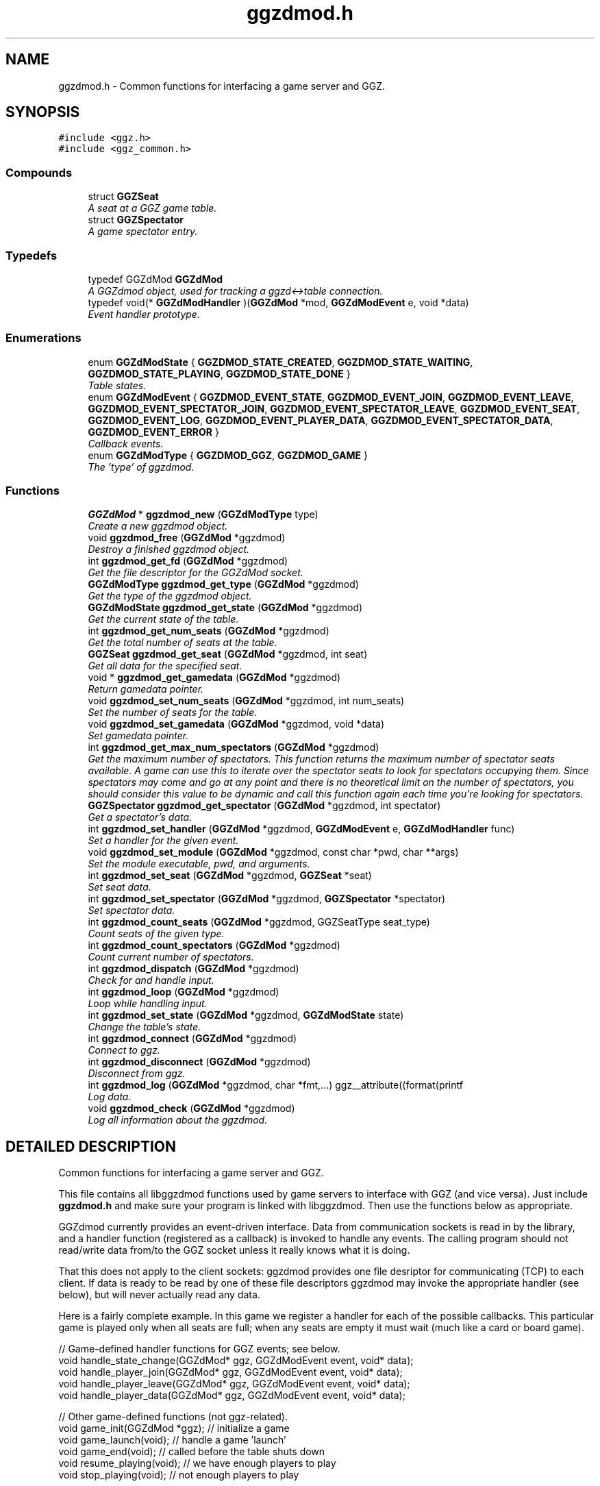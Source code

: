 .TH "ggzdmod.h" 3 "1 Oct 2002" "GGZdMod" \" -*- nroff -*-
.ad l
.nh
.SH NAME
ggzdmod.h \- Common functions for interfacing a game server and GGZ. 
.SH SYNOPSIS
.br
.PP
\fC#include <ggz.h>\fP
.br
\fC#include <ggz_common.h>\fP
.br
.SS "Compounds"

.in +1c
.ti -1c
.RI "struct \fBGGZSeat\fP"
.br
.RI "\fIA seat at a GGZ game table.\fP"
.ti -1c
.RI "struct \fBGGZSpectator\fP"
.br
.RI "\fIA game spectator entry.\fP"
.in -1c
.SS "Typedefs"

.in +1c
.ti -1c
.RI "typedef GGZdMod \fBGGZdMod\fP"
.br
.RI "\fIA GGZdmod object, used for tracking a ggzd<->table connection.\fP"
.ti -1c
.RI "typedef void(* \fBGGZdModHandler\fP )(\fBGGZdMod\fP *mod, \fBGGZdModEvent\fP e, void *data)"
.br
.RI "\fIEvent handler prototype.\fP"
.in -1c
.SS "Enumerations"

.in +1c
.ti -1c
.RI "enum \fBGGZdModState\fP { \fBGGZDMOD_STATE_CREATED\fP, \fBGGZDMOD_STATE_WAITING\fP, \fBGGZDMOD_STATE_PLAYING\fP, \fBGGZDMOD_STATE_DONE\fP }"
.br
.RI "\fITable states.\fP"
.ti -1c
.RI "enum \fBGGZdModEvent\fP { \fBGGZDMOD_EVENT_STATE\fP, \fBGGZDMOD_EVENT_JOIN\fP, \fBGGZDMOD_EVENT_LEAVE\fP, \fBGGZDMOD_EVENT_SPECTATOR_JOIN\fP, \fBGGZDMOD_EVENT_SPECTATOR_LEAVE\fP, \fBGGZDMOD_EVENT_SEAT\fP, \fBGGZDMOD_EVENT_LOG\fP, \fBGGZDMOD_EVENT_PLAYER_DATA\fP, \fBGGZDMOD_EVENT_SPECTATOR_DATA\fP, \fBGGZDMOD_EVENT_ERROR\fP }"
.br
.RI "\fICallback events.\fP"
.ti -1c
.RI "enum \fBGGZdModType\fP { \fBGGZDMOD_GGZ\fP, \fBGGZDMOD_GAME\fP }"
.br
.RI "\fIThe 'type' of ggzdmod.\fP"
.in -1c
.SS "Functions"

.in +1c
.ti -1c
.RI "\fBGGZdMod\fP * \fBggzdmod_new\fP (\fBGGZdModType\fP type)"
.br
.RI "\fICreate a new ggzdmod object.\fP"
.ti -1c
.RI "void \fBggzdmod_free\fP (\fBGGZdMod\fP *ggzdmod)"
.br
.RI "\fIDestroy a finished ggzdmod object.\fP"
.ti -1c
.RI "int \fBggzdmod_get_fd\fP (\fBGGZdMod\fP *ggzdmod)"
.br
.RI "\fIGet the file descriptor for the GGZdMod socket.\fP"
.ti -1c
.RI "\fBGGZdModType\fP \fBggzdmod_get_type\fP (\fBGGZdMod\fP *ggzdmod)"
.br
.RI "\fIGet the type of the ggzdmod object.\fP"
.ti -1c
.RI "\fBGGZdModState\fP \fBggzdmod_get_state\fP (\fBGGZdMod\fP *ggzdmod)"
.br
.RI "\fIGet the current state of the table.\fP"
.ti -1c
.RI "int \fBggzdmod_get_num_seats\fP (\fBGGZdMod\fP *ggzdmod)"
.br
.RI "\fIGet the total number of seats at the table.\fP"
.ti -1c
.RI "\fBGGZSeat\fP \fBggzdmod_get_seat\fP (\fBGGZdMod\fP *ggzdmod, int seat)"
.br
.RI "\fIGet all data for the specified seat.\fP"
.ti -1c
.RI "void * \fBggzdmod_get_gamedata\fP (\fBGGZdMod\fP *ggzdmod)"
.br
.RI "\fIReturn gamedata pointer.\fP"
.ti -1c
.RI "void \fBggzdmod_set_num_seats\fP (\fBGGZdMod\fP *ggzdmod, int num_seats)"
.br
.RI "\fISet the number of seats for the table.\fP"
.ti -1c
.RI "void \fBggzdmod_set_gamedata\fP (\fBGGZdMod\fP *ggzdmod, void *data)"
.br
.RI "\fISet gamedata pointer.\fP"
.ti -1c
.RI "int \fBggzdmod_get_max_num_spectators\fP (\fBGGZdMod\fP *ggzdmod)"
.br
.RI "\fIGet the maximum number of spectators. This function returns the maximum number of spectator seats available. A game can use this to iterate over the spectator seats to look for spectators occupying them. Since spectators may come and go at any point and there is no theoretical limit on the number of spectators, you should consider this value to be dynamic and call this function again each time you're looking for spectators.\fP"
.ti -1c
.RI "\fBGGZSpectator\fP \fBggzdmod_get_spectator\fP (\fBGGZdMod\fP *ggzdmod, int spectator)"
.br
.RI "\fIGet a spectator's data.\fP"
.ti -1c
.RI "int \fBggzdmod_set_handler\fP (\fBGGZdMod\fP *ggzdmod, \fBGGZdModEvent\fP e, \fBGGZdModHandler\fP func)"
.br
.RI "\fISet a handler for the given event.\fP"
.ti -1c
.RI "void \fBggzdmod_set_module\fP (\fBGGZdMod\fP *ggzdmod, const char *pwd, char **args)"
.br
.RI "\fISet the module executable, pwd, and arguments.\fP"
.ti -1c
.RI "int \fBggzdmod_set_seat\fP (\fBGGZdMod\fP *ggzdmod, \fBGGZSeat\fP *seat)"
.br
.RI "\fISet seat data.\fP"
.ti -1c
.RI "int \fBggzdmod_set_spectator\fP (\fBGGZdMod\fP *ggzdmod, \fBGGZSpectator\fP *spectator)"
.br
.RI "\fISet spectator data.\fP"
.ti -1c
.RI "int \fBggzdmod_count_seats\fP (\fBGGZdMod\fP *ggzdmod, GGZSeatType seat_type)"
.br
.RI "\fICount seats of the given type.\fP"
.ti -1c
.RI "int \fBggzdmod_count_spectators\fP (\fBGGZdMod\fP *ggzdmod)"
.br
.RI "\fICount current number of spectators.\fP"
.ti -1c
.RI "int \fBggzdmod_dispatch\fP (\fBGGZdMod\fP *ggzdmod)"
.br
.RI "\fICheck for and handle input.\fP"
.ti -1c
.RI "int \fBggzdmod_loop\fP (\fBGGZdMod\fP *ggzdmod)"
.br
.RI "\fILoop while handling input.\fP"
.ti -1c
.RI "int \fBggzdmod_set_state\fP (\fBGGZdMod\fP *ggzdmod, \fBGGZdModState\fP state)"
.br
.RI "\fIChange the table's state.\fP"
.ti -1c
.RI "int \fBggzdmod_connect\fP (\fBGGZdMod\fP *ggzdmod)"
.br
.RI "\fIConnect to ggz.\fP"
.ti -1c
.RI "int \fBggzdmod_disconnect\fP (\fBGGZdMod\fP *ggzdmod)"
.br
.RI "\fIDisconnect from ggz.\fP"
.ti -1c
.RI "int \fBggzdmod_log\fP (\fBGGZdMod\fP *ggzdmod, char *fmt,...) ggz__attribute((format(printf"
.br
.RI "\fILog data.\fP"
.ti -1c
.RI "void \fBggzdmod_check\fP (\fBGGZdMod\fP *ggzdmod)"
.br
.RI "\fILog all information about the ggzdmod.\fP"
.in -1c
.SH "DETAILED DESCRIPTION"
.PP 
Common functions for interfacing a game server and GGZ.
.PP
 This file contains all libggzdmod functions used by game servers to interface with GGZ (and vice versa). Just include \fBggzdmod.h\fP and make sure your program is linked with libggzdmod. Then use the functions below as appropriate.
.PP
GGZdmod currently provides an event-driven interface. Data from communication sockets is read in by the library, and a handler function (registered as a callback) is invoked to handle any events. The calling program should not read/write data from/to the GGZ socket unless it really knows what it is doing.
.PP
That this does not apply to the client sockets: ggzdmod provides one file desriptor for communicating (TCP) to each client. If data is ready to be read by one of these file descriptors ggzdmod may invoke the appropriate handler (see below), but will never actually read any data.
.PP
Here is a fairly complete example. In this game we register a handler for each of the possible callbacks. This particular game is played only when all seats are full; when any seats are empty it must wait (much like a card or board game).
.PP
.nf
     // Game-defined handler functions for GGZ events; see below.
     void handle_state_change(GGZdMod* ggz, GGZdModEvent event, void* data);
     void handle_player_join(GGZdMod* ggz, GGZdModEvent event, void* data);
     void handle_player_leave(GGZdMod* ggz, GGZdModEvent event, void* data);
     void handle_player_data(GGZdMod* ggz, GGZdModEvent event, void* data);

     // Other game-defined functions (not ggz-related).
     void game_init(GGZdMod *ggz); // initialize a game
     void game_launch(void);           // handle a game 'launch'
     void game_end(void);              // called before the table shuts down
     void resume_playing(void);        // we have enough players to play
     void stop_playing(void);          // not enough players to play

     int main()
     {
         GGZdMod *ggz = ggzdmod_new(GGZ_GAME);
         // First we register functions to handle some events.
         ggzdmod_set_handler(ggz, GGZDMOD_EVENT_STATE,
                             &handle_state_change);
         ggzdmod_set_handler(ggz, GGZDMOD_EVENT_JOIN,
                             &handle_player_join);
         ggzdmod_set_handler(ggz, GGZDMOD_EVENT_LEAVE,
                             &handle_player_leave);
         ggzdmod_set_handler(ggz, GGZDMOD_EVENT_PLAYER_DATA,
                             &handle_player_data);

         // Do any other game initializations.  You'll probably want to
         // track 'ggz' globally.
         game_init(mod);

         // Then we must connect to GGZ
         if (ggzdmod_connect(ggz) < 0)
             exit(-1);
         (void) ggzdmod_log(ggz, 'Starting game.');

         // ggzdmod_loop does most of the work, dispatching handlers
         // above as necessary.
         (void) ggzdmod_loop(ggz);

         // At the end, we disconnect and destroy the ggzdmod object.
         (void) ggzdmod_log(ggz, 'Ending game.');
         (void) ggzdmod_disconnect(ggz);
         ggzdmod_free(ggz);
     }

     void handle_state_change(GGZdMod* ggz, GGZdModEvent event, void* data)
     {
         GGZdModState old_state = *(GGZdModState*)data;
         GGZdModState new_state = ggzdmod_get_state(ggz);
         if (old_state == GGZDMOD_STATE_CREATED)
             // ggzdmod data isn't initialized until it connects with GGZ
             // during the game launch, so some initializations should wait
             // until here.
             game_launch();
         switch (new_state) {
           case GGZDMOD_STATE_WAITING:
             // At this point we've entered the 'waiting' state where we
             // aren't actually playing.  This is generally triggered by
             // the game calling ggzdmod_set_state, which happens when
             // a player leaves (down below).  It may also be triggered
             // by GGZ automatically.
             stop_playing();
             break;
           case GGZDMOD_STATE_PLAYING:
             // At this point we've entered the 'playing' state, so we
             // should resume play.  This is generally triggered by
             // the game calling ggzdmod_set_state, which happens when
             // all seats are full (down below).  It may also be
             // triggered by GGZ automatically.
             resume_playing();
             break;
           case GGZDMOD_STATE_DONE:
             // at this point ggzdmod_loop will stop looping, so we'd
             // better close up shop fast.  This will only happen
             // automatically if all players leave, but we can force it
             // using ggzdmod_set_state.
             game_end();
             break;
         }
     }

     void handle_player_join(GGZdMod* ggz, GGZdModEvent event, void* data)
     {
         GGZSeat *old_seat = (GGZSeat*)data;
         GGZSeat new_seat = ggzdmod_get_seat(ggz, old_seat->num);

         // ... do other player initializations ...

         if (ggzdmod_count_seats(ggz, GGZ_SEAT_OPEN) == 0)
             // this particular game will only play when all seats are full.
             // calling this function triggers the STATE event, so we'll end
             // up executing resume_playing() above.
             ggzdmod_set_state(ggz, GGZDMOD_STATE_PLAYING);
     }

     void handle_player_leave(GGZdMod* ggz, GGZdModEvent event, void* data)
     {
         GGZSeat *old_seat = (GGZSeat*)data;
         GGZSeat new_seat = ggzdmod_get_seat(ggz, old_seat->num);

         // ... do other player un-initializations ...

         if (ggzdmod_count_seats(ggz, GGZ_SEAT_PLAYER) == 0)
             // the game will exit when all human players are gone
             ggzdmod_set_state(ggz, GGZDMOD_STATE_DONE);
         else
             // this particular game will only play when all seats are full.
             // calling this function triggers the STATE event, so we'll end
             // up executing stop_playing() above.
             ggzdmod_set_state(ggz, GGZDMOD_STATE_WAITING);
     }

     void handle_player_data(GGZdMod* ggz, GGZdModEvent event, void* data)
     {
         int player = *(int*)data;
         int socket_fd = ggzdmod_get_seat(ggz, player).fd;

         // ... read a packet from the socket ...
     }
.fi
.PP
For more information, see the documentation at http://ggz.sf.net/.
.PP
.SH "TYPEDEF DOCUMENTATION"
.PP 
.SS "typedef struct GGZdMod GGZdMod"
.PP
A GGZdmod object, used for tracking a ggzd<->table connection.
.PP
A game server should track a pointer to a GGZdMod object; it contains all the state information for communicating with GGZ. The GGZ server will track one such object for every game table that is running. 
.SS "typedef void(* GGZdModHandler)(\fBGGZdMod\fP * mod, \fBGGZdModEvent\fP e, void *data)"
.PP
Event handler prototype.
.PP
A function of this type will be called to handle a ggzdmod event. 
.PP
\fBParameters: \fP
.in +1c
.TP
\fB\fImod\fP\fP
The ggzdmod state object. 
.TP
\fB\fIe\fP\fP
The event that has occured. 
.TP
\fB\fIdata\fP\fP
Pointer to additional data for the event. The additional data will be of the following form:
.TP
GGZDMOD_EVENT_STATE: The old state (GGZdModState*)
.TP
GGZDMOD_EVENT_JOIN: The old seat (\fBGGZSeat\fP*)
.TP
GGZDMOD_EVENT_LEAVE: The old seat (\fBGGZSeat\fP*)
.TP
GGZDMOD_EVENT_SEAT: The old seat (\fBGGZSeat\fP*)
.TP
GGZDMOD_EVENT_SPECTATOR_JOIN: The old spectator's data (\fBGGZSpectator\fP*)
.TP
GGZDMOD_EVENT_SPECTATOR_LEAVE: The old spectator's data (\fBGGZSpectator\fP*)
.TP
GGZDMOD_EVENT_LOG: The message string (char*)
.TP
GGZDMOD_EVENT_PLAYER_DATA: The player number (int*)
.TP
GGZDMOD_EVENT_SPECTATOR_DATA: The spectator number (int*)
.TP
GGZDMOD_EVENT_ERROR: An error string (char*) 
.PP
.SH "ENUMERATION TYPE DOCUMENTATION"
.PP 
.SS "enum GGZdModEvent"
.PP
Callback events.
.PP
Each of these is a possible GGZdmod event. For each event, the table may register a handler with GGZdmod to handle that event. 
.PP
\fBSee also: \fP
.in +1c
\fBGGZdModHandler\fP , \fBggzdmod_set_handler\fP 
.PP
\fBEnumeration values: \fP
.in +1c
.TP
\fB\fI\fIGGZDMOD_EVENT_STATE\fP \fP\fP
Module status changed This event occurs when the game's status changes. The old state (a GGZdModState*) is passed as the event's data.
.PP
\fBSee also: \fP
.in +1c
\fBGGZdModState\fP 
.TP
\fB\fI\fIGGZDMOD_EVENT_JOIN\fP \fP\fP
Player joined This event occurs when a player joins the table. The old seat (a \fBGGZSeat\fP*) is passed as the event's data. The seat information will be updated before the event is invoked.
.PP
\fBNote: \fP
.in +1c
This may be dropped in favor of the SEAT event. 
.TP
\fB\fI\fIGGZDMOD_EVENT_LEAVE\fP \fP\fP
Player left This event occurs when a player leaves the table. The old seat (a \fBGGZSeat\fP*) is passed as the event's data. The seat information will be updated before the event is invoked.
.PP
\fBNote: \fP
.in +1c
This may be dropped in favor of the SEAT event 
.TP
\fB\fI\fIGGZDMOD_EVENT_SPECTATOR_JOIN\fP \fP\fP
A spectator joins the game. The data of the old spectator (\fBGGZSpectator\fP*) is passed as the data for the event. It can be assumed that the spectator seat was previously empty, so the name and socket given will be invalid (NULL/-1).
.TP
\fB\fI\fIGGZDMOD_EVENT_SPECTATOR_LEAVE\fP \fP\fP
A spectator left the game The old spectator data can be obtained via the (\fBGGZSpectator\fP*) which is passed as the event data.
.TP
\fB\fI\fIGGZDMOD_EVENT_SEAT\fP \fP\fP
General seat change This event occurs when a seat change other than a player leave/join happens (which is currently impossible). The old seat (a \fBGGZSeat\fP*) is passed as the event's data. The seat information will be updated before the event is invoked.
.PP
\fBNote: \fP
.in +1c
This is currently unused, but may eventually replace JOIN and LEAVE. 
.TP
\fB\fI\fIGGZDMOD_EVENT_LOG\fP \fP\fP
Module log request This event occurs when a log request happens. This will only be used by the GGZ server; the game server should use ggzdmod_log to generate the log.
.TP
\fB\fI\fIGGZDMOD_EVENT_PLAYER_DATA\fP \fP\fP
Data available from player This event occurs when there is data ready to be read from one of the player sockets. The player number (an int*) is passed as the event's data.
.TP
\fB\fI\fIGGZDMOD_EVENT_SPECTATOR_DATA\fP \fP\fP
Data available from spectator For games which support spectators, this indicates that one of them sent some data to the game server.
.TP
\fB\fI\fIGGZDMOD_EVENT_ERROR\fP \fP\fP
An error has occurred This event occurs when a GGZdMod error has occurred. An error message (a char*) will be passed as the event's data. GGZdMod may attempt to recover from the error, but it is not guaranteed that the GGZ connection will continue to work after an error has happened.
.SS "enum GGZdModState"
.PP
Table states.
.PP
Each table has a current 'state' that is tracked by ggzdmod. First the table is executed and begins running. Then it receives a launch event from GGZD and begins waiting for players. At some point a game will be started and played at the table, after which it may return to waiting. Eventually the table will probably halt and then the program will exit.
.PP
More specifically, the game is in the CREATED state when it is first executed. It moves to the WAITING state after GGZ first communicates with it. After this, the game server may use ggzdmod_set_state to change between WAITING, PLAYING, and DONE states. A WAITING game is considered waiting for players (or whatever), while a PLAYING game is actively being played (this information may be, but currently is not, propogated back to GGZ for display purposes). Once the state is changed to DONE, the table is considered dead and will exit shortly thereafter (ggzdmod_loop will stop looping, etc.) (see the kill_on_exit game option).
.PP
Each time the game state changes, a GGZDMOD_EVENT_STATE event will be propogated to the game server. 
.PP
\fBEnumeration values: \fP
.in +1c
.TP
\fB\fI\fIGGZDMOD_STATE_CREATED\fP \fP\fP
Pre-launch; waiting for ggzdmod 
.TP
\fB\fI\fIGGZDMOD_STATE_WAITING\fP \fP\fP
Ready and waiting to play. 
.TP
\fB\fI\fIGGZDMOD_STATE_PLAYING\fP \fP\fP
Currently playing a game. 
.TP
\fB\fI\fIGGZDMOD_STATE_DONE\fP \fP\fP
Table halted, prepping to exit. 
.SS "enum GGZdModType"
.PP
The 'type' of ggzdmod.
.PP
The 'flavor' of GGZdmod object this is. Affects what operations are allowed. 
.PP
\fBEnumeration values: \fP
.in +1c
.TP
\fB\fI\fIGGZDMOD_GGZ\fP \fP\fP
Used by the ggz server ('ggzd'). 
.TP
\fB\fI\fIGGZDMOD_GAME\fP \fP\fP
Used by the game server ('table'). 
.SH "FUNCTION DOCUMENTATION"
.PP 
.SS "void ggzdmod_check (\fBGGZdMod\fP * ggzdmod)"
.PP
Log all information about the ggzdmod.
.PP
This is a debugging function that will log all available information about the GGZdMod object. It uses ggzdmod_log for logging.
.PP
\fBParameters: \fP
.in +1c
.TP
\fB\fIggzdmod\fP\fP
The GGZdMod object. 
.PP
\fBReturns: \fP
.in +1c
void; errors in ggzdmod_log are ignored. 
.SS "int ggzdmod_connect (\fBGGZdMod\fP * ggzdmod)"
.PP
Connect to ggz.
.PP
Call this function to make an initial GGZ <-> game connection.
.TP
When called by the game server, this function makes the physical connection to ggz.
.TP
When called by ggzd, it will launch a table and connect to it. 
.PP
\fBParameters: \fP
.in +1c
.TP
\fB\fIggzdmod\fP\fP
The ggzdmod object. 
.PP
\fBReturns: \fP
.in +1c
0 on success, -1 on failure. 
.SS "int ggzdmod_count_seats (\fBGGZdMod\fP * ggzdmod, GGZSeatType seat_type)"
.PP
Count seats of the given type.
.PP
This is a convenience function that counts how many seats there are that have the given type. For instance, giving seat_type==GGZ_SEAT_OPEN will count the number of open seats. 
.PP
\fBParameters: \fP
.in +1c
.TP
\fB\fIggzdmod\fP\fP
The ggzdmod object. 
.TP
\fB\fIseat_type\fP\fP
The type of seat to be counted. 
.PP
\fBReturns: \fP
.in +1c
The number of seats that match seat_type. 
.PP
\fBNote: \fP
.in +1c
This could go into a wrapper library instead. 
.SS "int ggzdmod_count_spectators (\fBGGZdMod\fP * ggzdmod)"
.PP
Count current number of spectators.
.PP
This function returns the number of spectators watching the game. Note that the spectator numbers may not match up: if there are two spectators they could be numbered 0 and 4. If you're trying to iterate through the existing spectators, you probably want \fBggzdmod_get_max_num_spectators()\fP instead. 
.PP
\fBParameters: \fP
.in +1c
.TP
\fB\fIggzdmod\fP\fP
The ggzdmod object 
.PP
\fBReturns: \fP
.in +1c
The number of spectators watching the game (0 on error) 
.SS "int ggzdmod_disconnect (\fBGGZdMod\fP * ggzdmod)"
.PP
Disconnect from ggz.
.PP
.TP
When called by the game server, this function stops the connection to GGZ. It should only be called when the table is ready to exit.
.TP
When called by the GGZ server, this function will kill and clean up after the table. 
.PP
\fBParameters: \fP
.in +1c
.TP
\fB\fIggzdmod\fP\fP
The ggzdmod object. 
.PP
\fBReturns: \fP
.in +1c
0 on success, -1 on failure. 
.SS "int ggzdmod_dispatch (\fBGGZdMod\fP * ggzdmod)"
.PP
Check for and handle input.
.PP
This function handles input from the communications sockets:
.TP
It will check for input, but will not block.
.TP
It will monitor input from the GGZdmod socket.
.TP
It will monitor input from player sockets only if a handler is registered for the PLAYER_DATA event.
.TP
It will call an event handler as necessary. 
.PP
\fBParameters: \fP
.in +1c
.TP
\fB\fIggzdmod\fP\fP
The ggzdmod object. 
.PP
\fBReturns: \fP
.in +1c
-1 on error, the number of events handled (0-1) on success. 
.SS "void ggzdmod_free (\fBGGZdMod\fP * ggzdmod)"
.PP
Destroy a finished ggzdmod object.
.PP
After the connection is through, the object may be freed. 
.PP
\fBParameters: \fP
.in +1c
.TP
\fB\fIggzdmod\fP\fP
The GGZdMod object. 
.SS "int ggzdmod_get_fd (\fBGGZdMod\fP * ggzdmod)"
.PP
Get the file descriptor for the GGZdMod socket.
.PP
\fBParameters: \fP
.in +1c
.TP
\fB\fIggzdmod\fP\fP
The GGZdMod object. 
.PP
\fBReturns: \fP
.in +1c
GGZdMod's main ggzd <-> table socket FD. 
.PP
\fBNote: \fP
.in +1c
Don't use this; use ggzdmod_loop and friends instead. 
.SS "void* ggzdmod_get_gamedata (\fBGGZdMod\fP * ggzdmod)"
.PP
Return gamedata pointer.
.PP
Each GGZdMod object can be given a 'gamedata' pointer that is returned by this function. This is useful for when a single process serves multiple GGZdmod's. 
.PP
\fBParameters: \fP
.in +1c
.TP
\fB\fIggzdmod\fP\fP
The GGZdMod object. 
.PP
\fBReturns: \fP
.in +1c
A pointer to the gamedata block (or NULL if none). 
.PP
\fBSee also: \fP
.in +1c
\fBggzdmod_set_gamedata\fP 
.SS "int ggzdmod_get_max_num_spectators (\fBGGZdMod\fP * ggzdmod)"
.PP
Get the maximum number of spectators. This function returns the maximum number of spectator seats available. A game can use this to iterate over the spectator seats to look for spectators occupying them. Since spectators may come and go at any point and there is no theoretical limit on the number of spectators, you should consider this value to be dynamic and call this function again each time you're looking for spectators.
.PP
\fBReturns: \fP
.in +1c
The number of available spectator seats, or -1 on error. 
.PP
\fBNote: \fP
.in +1c
If no connection is present, -1 will be returned. 
.SS "int ggzdmod_get_num_seats (\fBGGZdMod\fP * ggzdmod)"
.PP
Get the total number of seats at the table.
.PP
\fBReturns: \fP
.in +1c
The number of seats, or -1 on error. 
.PP
\fBNote: \fP
.in +1c
If no connection is present, -1 will be returned. 
.in -1c
.in +1c
While in GGZDMOD_STATE_CREATED, we don't know the number of seats. 
.SS "\fBGGZSeat\fP ggzdmod_get_seat (\fBGGZdMod\fP * ggzdmod, int seat)"
.PP
Get all data for the specified seat.
.PP
\fBParameters: \fP
.in +1c
.TP
\fB\fIggzdmod\fP\fP
The GGZdMod object. 
.TP
\fB\fIseat\fP\fP
The seat number (0..(number of seats - 1)). 
.PP
\fBReturns: \fP
.in +1c
A valid \fBGGZSeat\fP structure, if seat is a valid seat. 
.SS "\fBGGZSpectator\fP ggzdmod_get_spectator (\fBGGZdMod\fP * ggzdmod, int spectator)"
.PP
Get a spectator's data.
.PP
\fBParameters: \fP
.in +1c
.TP
\fB\fIggzdmod\fP\fP
The GGZdMod object. 
.TP
\fB\fIspectator\fP\fP
The number, between 0 and (number of spectators - 1). 
.PP
\fBReturns: \fP
.in +1c
A valid \fBGGZSpectator\fP structure, if arguments are valid. 
.SS "\fBGGZdModState\fP ggzdmod_get_state (\fBGGZdMod\fP * ggzdmod)"
.PP
Get the current state of the table.
.PP
\fBParameters: \fP
.in +1c
.TP
\fB\fIggzdmod\fP\fP
The GGZdMod object. 
.PP
\fBReturns: \fP
.in +1c
The state of the table. 
.SS "\fBGGZdModType\fP ggzdmod_get_type (\fBGGZdMod\fP * ggzdmod)"
.PP
Get the type of the ggzdmod object.
.PP
\fBParameters: \fP
.in +1c
.TP
\fB\fIggzdmod\fP\fP
The GGZdMod object. 
.PP
\fBReturns: \fP
.in +1c
The type of the GGZdMod object (GGZ or GAME). 
.SS "int ggzdmod_log (\fBGGZdMod\fP * ggzdmod, char * fmt, ...)"
.PP
Log data.
.PP
This function sends the specified string (printf-style) to the GGZ server to be logged. 
.PP
\fBParameters: \fP
.in +1c
.TP
\fB\fIggzdmod\fP\fP
The GGZdmod object. 
.TP
\fB\fIfmt\fP\fP
A printf-style format string. 
.PP
\fBReturns: \fP
.in +1c
0 on success, -1 on failure. 
.SS "int ggzdmod_loop (\fBGGZdMod\fP * ggzdmod)"
.PP
Loop while handling input.
.PP
This function repeatedly handles input from all sockets. It will only stop once the game state has been changed to DONE (or if there has been an error). 
.PP
\fBParameters: \fP
.in +1c
.TP
\fB\fIggzdmod\fP\fP
The ggzdmod object. 
.PP
\fBReturns: \fP
.in +1c
0 on success, -1 on error. 
.PP
\fBSee also: \fP
.in +1c
\fBggzdmod_dispatch\fP , \fBggzdmod_set_state\fP 
.SS "\fBGGZdMod\fP* ggzdmod_new (\fBGGZdModType\fP type)"
.PP
Create a new ggzdmod object.
.PP
Before connecting through ggzdmod, a new ggzdmod object is needed. 
.PP
\fBParameters: \fP
.in +1c
.TP
\fB\fItype\fP\fP
The type of ggzdmod. Should be GGZDMOD_GAME for game servers. 
.PP
\fBSee also: \fP
.in +1c
\fBGGZdModType\fP 
.SS "void ggzdmod_set_gamedata (\fBGGZdMod\fP * ggzdmod, void * data)"
.PP
Set gamedata pointer.
.PP
\fBParameters: \fP
.in +1c
.TP
\fB\fIggzdmod\fP\fP
The GGZdMod object. 
.TP
\fB\fIdata\fP\fP
The gamedata block (or NULL for none). 
.PP
\fBSee also: \fP
.in +1c
\fBggzdmod_get_gamedata\fP 
.SS "int ggzdmod_set_handler (\fBGGZdMod\fP * ggzdmod, \fBGGZdModEvent\fP e, \fBGGZdModHandler\fP func)"
.PP
Set a handler for the given event.
.PP
As described above, GGZdmod uses an event-driven structure. Each time an event is called, the event handler (there can be only one) for that event will be called. This function registers such an event handler. 
.PP
\fBParameters: \fP
.in +1c
.TP
\fB\fImod\fP\fP
The GGZdmod object. 
.TP
\fB\fIe\fP\fP
The GGZdmod event. 
.TP
\fB\fIfunc\fP\fP
The handler function being registered. 
.PP
\fBReturns: \fP
.in +1c
0 on success, negative on failure (bad parameters) 
.PP
\fBSee also: \fP
.in +1c
\fBggzdmod_get_gamedata\fP 
.SS "void ggzdmod_set_module (\fBGGZdMod\fP * ggzdmod, const char * pwd, char ** args)"
.PP
Set the module executable, pwd, and arguments.
.PP
GGZdmod must execute and launch the game to start a table; this function allows ggzd to specify how this should be done. 
.PP
\fBNote: \fP
.in +1c
This should not be called by the table, only ggzd. 
.PP
\fBParameters: \fP
.in +1c
.TP
\fB\fIggzdmod\fP\fP
The GGZdmod object. 
.TP
\fB\fIpwd\fP\fP
The working directory for the game, or NULL. 
.TP
\fB\fIargs\fP\fP
The arguments for the program, as needed by exec. 
.PP
\fBNote: \fP
.in +1c
The pwd directory must already exist. 
.SS "void ggzdmod_set_num_seats (\fBGGZdMod\fP * ggzdmod, int num_seats)"
.PP
Set the number of seats for the table.
.PP
\fBParameters: \fP
.in +1c
.TP
\fB\fIggzdmod\fP\fP
The GGZdMod object. 
.TP
\fB\fInum_seats\fP\fP
The number of seats to set. 
.PP
\fBNote: \fP
.in +1c
This will only work for ggzd. 
.PP
\fBTodo: \fP
.in +1c
 Allow the table to change the number of seats. 
.SS "int ggzdmod_set_seat (\fBGGZdMod\fP * ggzdmod, \fBGGZSeat\fP * seat)"
.PP
Set seat data.
.PP
A game server or the ggz server can use this function to set data about a seat. The game server may only change the following things about a seat:
.TP
The name (only if the seat is a bot).
.TP
The socket FD (only if the FD is -1). 
.PP
\fBParameters: \fP
.in +1c
.TP
\fB\fIseat\fP\fP
The new seat structure (which includes seat number). 
.PP
\fBReturns: \fP
.in +1c
0 on success, negative on failure. 
.PP
\fBTodo: \fP
.in +1c
The game should be able to toggle between BOT and OPEN seats. 
.PP
 The game should be able to kick a player out of the table.  
.SS "int ggzdmod_set_spectator (\fBGGZdMod\fP * ggzdmod, \fBGGZSpectator\fP * spectator)"
.PP
Set spectator data.
.PP
A game server or the ggz server can use this function to set data about a spectator. The game server may only change the following things about a spectator:
.TP
The socket FD (only if the FD is -1). 
.PP
\fBParameters: \fP
.in +1c
.TP
\fB\fIspectator\fP\fP
The new spectator structure (which includes spectator number). 
.PP
\fBReturns: \fP
.in +1c
0 on success, negative on failure. 
.SS "int ggzdmod_set_state (\fBGGZdMod\fP * ggzdmod, \fBGGZdModState\fP state)"
.PP
Change the table's state.
.PP
This function should be called to change the state of a table. A game can use this function to change state between WAITING and PLAYING, or to set it to DONE. 
.PP
\fBParameters: \fP
.in +1c
.TP
\fB\fIggzdmod\fP\fP
The ggzdmod object. 
.TP
\fB\fIstate\fP\fP
The new state. 
.PP
\fBReturns: \fP
.in +1c
0 on success, -1 on failure/error. 
.SH "AUTHOR"
.PP 
Generated automatically by Doxygen for GGZdMod from the source code.
